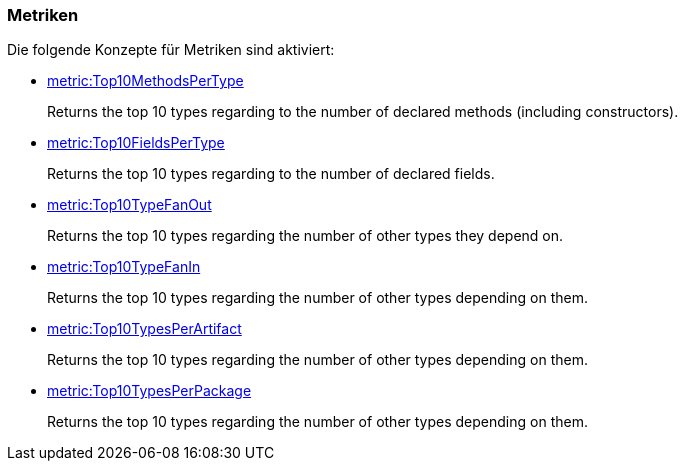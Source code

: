 [[metric:Default]]
[role=group,includesConcepts="metric:Top10MethodsPerType,metric:Top10FieldsPerType,metric:Top10TypeFanOut,metric:Top10TypeFanIn,metric:Top10TypesPerArtifact,metric:Top10TypesPerPackage"]

=== Metriken

Die folgende Konzepte für Metriken sind aktiviert:

- link:http://buschmais.github.io/jqassistant/doc/1.1.2/#metric:Top10MethodsPerType[metric:Top10MethodsPerType]
+
Returns the top 10 types regarding to the number of declared methods (including constructors).
- link:http://buschmais.github.io/jqassistant/doc/1.1.2/#metric:Top10FieldsPerType[metric:Top10FieldsPerType]
+
Returns the top 10 types regarding to the number of declared fields.
- link:http://buschmais.github.io/jqassistant/doc/1.1.2/#metric:Top10TypeFanOut[metric:Top10TypeFanOut]
+
Returns the top 10 types regarding the number of other types they depend on.
- link:http://buschmais.github.io/jqassistant/doc/1.1.2/#metric:Top10TypeFanIn[metric:Top10TypeFanIn]
+
Returns the top 10 types regarding the number of other types depending on them.
- link:http://buschmais.github.io/jqassistant/doc/1.1.2/#metric:Top10TypesPerArtifact[metric:Top10TypesPerArtifact]
+
Returns the top 10 types regarding the number of other types depending on them.
- link:http://buschmais.github.io/jqassistant/doc/1.1.2/#metric:Top10TypesPerPackage[metric:Top10TypesPerPackage]
+
Returns the top 10 types regarding the number of other types depending on them.
